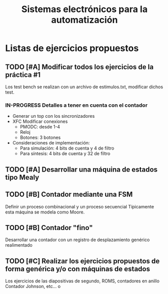 #+title: Sistemas electrónicos para la automatización
* Listas de ejercicios propuestos

** TODO [#A] Modificar todos los ejercicios de la práctica #1
Los test bench se realizan con un archivo de estimulos.txt, modificar dichos test.

*** IN-PROGRESS Detalles a tener en cuenta con el contador
- Generar un top con los sincronizadores
- XFC Modificar conexiones
  + PMODC: desde 1-4
  + Reloj
  + Botones: 3 botones
- Consideraciones de implementación:
  + Para simulación: 4 bits de cuenta y 4 de filtro
  + Para síntesis: 4 bits de cuenta y 32 de filtro


** TODO [#A] Desarrollar una máquina de estados tipo Mealy

** TODO [#B] Contador mediante una FSM
Definir un proceso combinacional y un proceso secuencial
Típicamente esta máquina se modela como Moore.

** TODO [#B] Contador "fino"
Desarrollar una contador con un registro de desplazamiento genérico realimentado

** TODO [#C] Realizar los ejercicios propuestos de forma genérica y/o con máquinas de estados
Los ejercicios de las diapositivas de segundo, ROMS, contadores en anillo Contador Johnson, etc...
o
